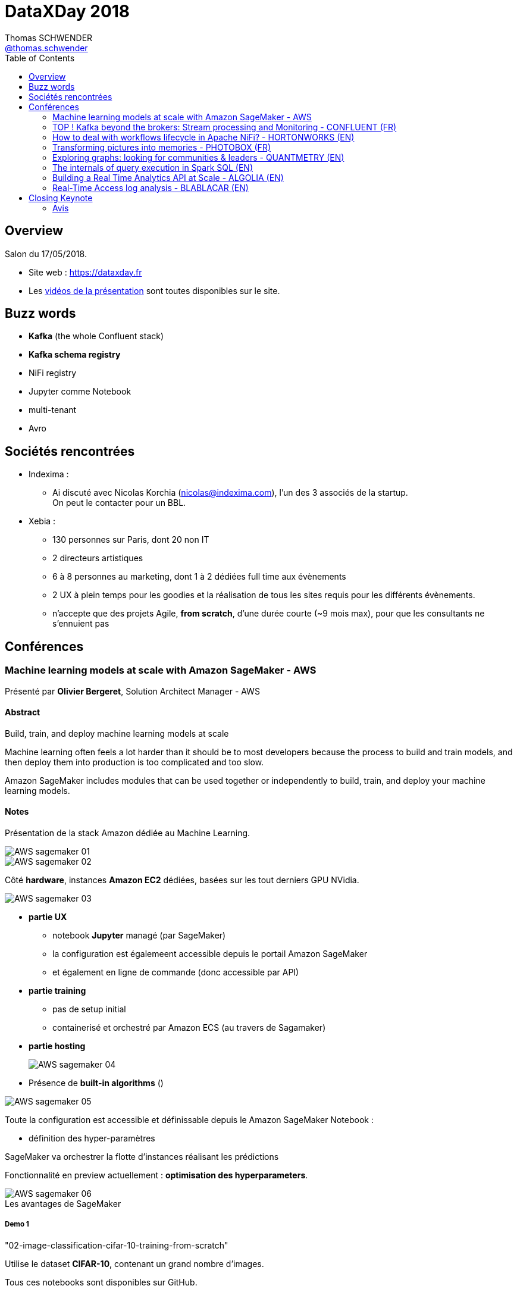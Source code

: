 = DataXDay 2018
Thomas SCHWENDER <https://sgithub.fr.world.socgen/tschwend041717[@thomas.schwender]>
// Handling GitHub admonition blocks icons
ifndef::env-github[:icons: font]
ifdef::env-github[]
:status:
:outfilesuffix: .adoc
:caution-caption: :fire:
:important-caption: :exclamation:
:note-caption: :paperclip:
:tip-caption: :bulb:
:warning-caption: :warning:
endif::[]
:imagesdir: ./images
:source-highlighter: highlightjs
// Next 2 ones are to handle line breaks in some elements (list, footnotes, etc.)
:lb: pass:[<br> +]
:sb: pass:[<br>]
// check https://github.com/Ardemius/personal-wiki/wiki/AsciiDoctor-tips for tips on table of content in GitHub
:toc: macro
:toclevels: 2
// To avoid numbering in tables and images
:caption:
 
toc::[]

== Overview

Salon du 17/05/2018.

* Site web : https://dataxday.fr
* Les https://dataxday.fr/videos-slides[vidéos de la présentation] sont toutes disponibles sur le site.

== Buzz words

* *Kafka* (the whole Confluent stack)
* [red]*Kafka schema registry*
* NiFi registry
* Jupyter comme Notebook
* multi-tenant
* Avro

== Sociétés rencontrées

* Indexima :
	** Ai discuté avec Nicolas Korchia (nicolas@indexima.com), l'un des 3 associés de la startup. +
	On peut le contacter pour un BBL.

* Xebia : 
	** 130 personnes sur Paris, dont 20 non IT
	** 2 directeurs artistiques
	** 6 à 8 personnes au marketing, dont 1 à 2 dédiées full time aux évènements
	** 2 UX à plein temps pour les goodies et la réalisation de tous les sites requis pour les différents évènements.
	** n'accepte que des projets Agile, *from scratch*, d'une durée courte (~9 mois max), pour que les consultants ne s'ennuient pas

== Conférences

=== Machine learning models at scale with Amazon SageMaker - AWS

Présenté par *Olivier Bergeret*, Solution Architect Manager - AWS

==== Abstract

Build, train, and deploy machine learning models at scale

Machine learning often feels a lot harder than it should be to most developers because the process to build and train models, and then deploy them into production is too complicated and too slow.

Amazon SageMaker includes modules that can be used together or independently to build, train, and deploy your machine learning models.

==== Notes

Présentation de la stack Amazon dédiée au Machine Learning.

image::AWS-sagemaker_01.jpg[]
image::AWS-sagemaker_02.jpg[]

Côté *hardware*, instances *Amazon EC2* dédiées, basées sur les tout derniers GPU NVidia.

image::AWS-sagemaker_03.jpg[]

* *partie UX*
	** notebook *Jupyter* managé (par SageMaker)
	** la configuration est égalemeent accessible depuis le portail Amazon SageMaker
	** et également en ligne de commande (donc accessible par API)

* *partie training*
	** pas de setup initial
	** containerisé et orchestré par Amazon ECS (au travers de Sagamaker)

* *partie hosting* 
+
image::AWS-sagemaker_04.jpg[]

* Présence de *built-in algorithms* ()

image::AWS-sagemaker_05.jpg[]

Toute la configuration est accessible et définissable depuis le Amazon SageMaker Notebook :

* définition des hyper-paramètres

SageMaker va orchestrer la flotte d'instances réalisant les prédictions

Fonctionnalité en preview actuellement : *optimisation des hyperparameters*.

.Les avantages de SageMaker
image::AWS-sagemaker_06.jpg[]

===== Demo 1

"02-image-classification-cifar-10-training-from-scratch"

Utilise le dataset *CIFAR-10*, contenant un grand nombre d'images.

Tous ces notebooks sont disponibles sur GitHub.

Dans l'exemple, c'est l'image classifier d'Amazon qui est utilisé. +
Mais on aurait également pu utiliser Gluon ou TensorFlow (code disponible dans les samples)

==== Avis

Une bonne présentation du produit, détaillant les grandes briques de son architecture, et étaillée d'une demo.

=== TOP ! Kafka beyond the brokers: Stream processing and Monitoring - CONFLUENT (FR)

Présenté par *Florent Ramière*, Technical Account Manager (florent@confluent.io, @framiere)

==== Abstract

The Kafka ecosystem goes way beyond the brokers: Kafka Connect, Kafka Stream and KSQL are amazing tools!
I propose to walk you through the implementation of all these components with a focus on streaming and monitoring.
Come Join me to learn how to leverage Kafka to put your data in motion!

==== Notes

Tout est disponible sur GitHub : github.com/framiere/a-kafka-story

Florent insiste sur l'utilité de *KSQL*.

image::kafka-stream-processing_01.jpg[]

La grande question concerne la partie *processing* : où et avec quoi le faire ? +
-> Kafka streams ? Spark ? KSQL ?

Question de Florent : que mettez dans Kafka (à la salle) ? +
-> une grosse majorité d'*Avro*, avec un [red]*schema registry*

.Rappel
NOTE: Kafka est un gros *commit log*.

* *Kafka Streams* est une *lib*, pas un framework (contrairement à Flink et Spark)

*Kafka Streams* :

* clustering done for you
* *exactly-once processing*
* event-time processing
* integrated database (RocksDB) -> uniquement quand nécessaire (quand un état est présent / nécessaire. Ex : un JOIN DB)

Kafka Streams est très *facilement dimensionnable* (même pour de petites tailles, contrairement à Flink et Spark)

*Kafka Connect* peut être vu comme un *Logstash distribué*. +
En 3 lignes, on peut copier une table dans Kafka avec Logstash, alors quel intérêt pour Kafka Connect ? +
-> L'intérêt arrive quand au lieu de devoir copier 1 table, il faut en copier 10 000 (gros CRM)

*KSQL* is a Declarative. +
C'est une interface au-dessus de Kafka Streams +
KSQL n'est pas fait pour faire de la BI (pas d'index, pas de possibilité de connecter un Tableau dessus)

[NOTE]
====
Dans Elasticsearch, pas de join ! +
Mais sinon, c'est un "cube OLAP à pas cher"
====

*Demo* complète d'un *vrai use case* qu'on aurait pu rencontrer au travail.

NOTE: S3 local = *Minio*

Les Nested Types arrivent dans les jours qui viennent dans KSQL.

[NOTE]
====
TLS dans Kafka -> 30% d'impact sur les perf (détruit le "0 copy" de Kafka)

Pour rappel, à la base, Kafka place directement les bytes dans un *memory mapped file* (Off-Heap memory)
====

Depuis peu, Confluent a mis à disposition des *playbook Ansible* pour déployer la stack.

* Pas encore aussi bien que le déploiement via Cloudera Enterprise (qui est très fort sur ce point) +
* Marche forcée est mise pour l'intégration *Kubernetes* (encore une fois) 

==== Ressources

* A Kafka story: https://github.com/framiere/a-kafka-story 

//-

* KSQL project page : https://www.confluent.io/product/ksql
* Confluent blog: http://blog.confluent.io/
* Blog Formule 1 game: https://www.confluent.io/blog/taking-ksql-spin-using-real-time-device-data/
* KSQL github repo: https://github.com/confluentinc/ksql
* CP-Demo: https://github.com/confluentinc/cp-demo
* Un tour de l'environnement Kafka: https://www.youtube.com/watch?v=BBo-rqmhpDM
* KSQL Recipies: https://github.com/bluemonk3y/ksql-recipe-fraudulent-txns/

//-

* Regarder surtout le blog de *formule 1*.
* Voir également le *monitoring-demo* sur le github de Florent
* Idem avec le *cp-demo* sur le GitHub de Confluentinc, surtout utile pour la mise en place de la sécurité.

A regarder également :

* le slack de Confluence Community
* la *reference architecture* de Gwen

==== Q&A

* *Pulsar vs Kafka* +
Pulsar a ouvert une nouvelle voie : *multi-DC*, *géo-réplication* et *réplication infinie*. +
-> Kafka a vu que le marché appréciait ces fonctionnalités, qui vont donc arriver incessamment sous peu dans Confluent.

==== Avis

Très bonne conf présentant bien la stack Confluent / Kafka, et donnant beaucoup de points d'entrée et de ressources sur le sujet.

=== How to deal with workflows lifecycle in Apache NiFi? - HORTONWORKS (EN)

Présenté par *Pierre Villard*, Solution Architect chez Hortonworks

==== Abstract

Apache NiFi provides a revolutionary data flow management system with a broad range of integrations with existing data production, consumption, and analysis ecosystems, with robust data delivery and provenance infrastructure. This talk will mainly focus on how to deal with workflows lifecycle.

==== Notes

Apache NiFi to address modern data flows.

Both batch and streaming use cases.

.Multiples processors available
image::apache-nifi-workflows_01.jpg[]

.Common Use Cases
image::apache-nifi-workflows_02.jpg[]

.What is the positioning of NiFi ?
image::apache-nifi-workflows_03.jpg[]

-> NiFi can be seen as some "middleman" between Bus / ESB / ETL and processing frameworks.

How do I deploy myflow?

* do NOT copy flow.xml.gz between environments
* do NOT use templates
* DO USE a [red]*NiFi registry* ! +
	** a place where you are going to share resources between different NiFi instances

The [red]*NiFi registry* is really the big point avec this talk.

image::apache-nifi-workflows_04.jpg[]

With NiFi, everything available in the UI can be done with the REST API.

==== Avis

Rythme soutenu, le speaker est bon, beaucoup d'info pragmatiques de données (surtout sur l'utilisation du NiFi registry, mais pas que)

Toute la présentation est décrite dans https://pierrevillard.com/2018/04/09/automate-workflow-deployment-in-apache-nifi-with-the-nifi-registry/[un article de son blog] (sur Wordpress).

=== Transforming pictures into memories - PHOTOBOX (FR)

Présenté par *Adrien Morvan* & *Cristina Oprean*, Machine Learning Engineers chez Photobox

==== Abstract

Photobox business is about pictures and derived products: we process 2 to 6 millions photos on a daily basis. To suggest adapted products to our customers we need to handle and better understand the content of their pictures.

Since the number of personal photos has greatly increased thanks to the development of digital cameras and smartphones, scalability is a must.
The goal of this presentation is to introduce our large scale automatic photo labelling pipeline.

==== Notes

Photobox permet la création d'albums photos en ligne, et de les imprimer après coup.

Plusieurs fonctionnalités intéressantes de leur soft dans l'aide de la création d'album en ligne (Machine Learning is especially important in that case):

* near duplicate photo filtering
* photo selection from aesthetics

.Problématique de l'analyse photo
image::photobox_01.jpg[]

Architecture

image::photobox_02.jpg[]

image::photobox_03.jpg[]

* Several workers to assign a different number depending on the type of processing to be done +
This is done to maximize GPU usage
* *Redis* for the simple queue system

*Technical Stack*

image::photobox_04.jpg[]

*Pros and Cons*

image::photobox_05.jpg[]

An architecture to analyse photos with deep learning at scale.

=== Exploring graphs: looking for communities & leaders - QUANTMETRY (EN)

Présenté par *Aurélia Nègre* & *Alberto Guggiola*, Data Scientists chez Quantmetry

==== Abstract

Ever been stuck in a data science use case where any approach seems too hard? +
Graph theory, describing a system just in terms of nodes and links, could be your answer! In the practical example we’ll show, we’ll try to find data science communities and their leaders in LinkedIn. Challenge accepted?

==== Notes

Commence par parler des Panama Papers et des efforts de traitements de données qu'ils ont nécessités : (2.6 To de data principalement non structurées

Parmi les moyens utilisés : *Graph Theory*

[NOTE]
====
QuantMetry est une ESN de 70 personnes spécialisée dans la data (Data scientists, architect, engineer, etc.)
====

Examples d'algorithmes

image::exploring-graphs_01.jpg[]

Examples of tools

image::exploring-graphs_02.jpg[]

Pour faire des tests, voici un très bon site de datasets https://snap.stanford.edu/data/[*Stanford Large Network Dataset Collection*]

image::exploring-graphs_03.jpg[]

Voir le blog de QuantMetry : https://www.quantmetry.com/blog

=== The internals of query execution in Spark SQL (EN)

Présenté par *Jacek Laskowski*, auteur de plusieurs livres sur Spark, disponibles gratuitement as *Gitbooks* (@jacekLaskowski)

-> Voir tout particulièrement https://legacy.gitbook.com/book/jaceklaskowski/mastering-apache-spark/details["Mastering Apache Spark"]

==== Abstract

If you want to get even slightly better performance of your structured queries (regardless whether they are batch or streaming) you have to peek at the foundations of Dataset API starting with QueryExecution. +
That's where any query ends up at and my talk starts.

The talk will show you what stages a structured query has to go through before execution in Spark SQL. +
I'll be talking about the different phases of query execution and the logical and physical optimizations. +
In the end, I'll do a live coding session to show the steps to write logical and physical optimizations in Scala.

==== Notes

Va parler de Apache Spark 2.3, et tout particulièrement Spark SQL

*Structured query* is a query over data sets that are described by schema. +
-> in other words, data sets have a structure

*DataFrame* : a collection of rows *with a schema*

* row and row encoder
* DataFrame = Dataset[Row]

Project *Catalyst* : Tree manipulation framework

* *TreeNode* with child nodes
* *Rules* to manipulate TreeNodes
* RuleExecutor : does nothing except executing batches of rules

NOTE: Everything in SparkSQL ends up in Tree.

Demo faite avec le REPL Scala et l'import de SparkSQL

*QueryExecution* : the heart of any structured query

* use `Dataset.explain` to know the plans
* use `Dataset.queryExecution` to access the phases
* `QueryExecution.toRdd` to generate a RDD

*Spark can only execute RDD* +
-> So what is SparkSQL, if Spark can only execute RDD ?

*SparkSQL* : just a different way to create RDD (RDD database) +
It is just a wrapper around RDD

For Jacek, a *database* is made of 2 things :

* *a query execution*
* *storage*

What is missing SparkSQL to be a database ? +
-> only storage ! But, in its case, its storage is HDFS !

image::sparksql_01.jpg[]

IMPORTANT: *SparkSQL* is nothing else but *RDD by code generator*.

==== Ressources

* https://legacy.gitbook.com/book/jaceklaskowski/mastering-apache-spark/details[Mastering Apache Spark (Gitbook)]

==== Avis

Présente bien les différents composants (mécanique interne) de SparkSQL à bas niveau.

=== Building a Real Time Analytics API at Scale - ALGOLIA (EN)

Présenté par *Sylvain Friquet*, software engineer chez Algolia

==== Abstract

This talk will cover how we redesigned our analytics API from the ground up to serve metrics in near real time from billions of events per day. We'll go through the tools we considered for the job to how we actually implemented our solution, starting from the datastore up to the whole data pipeline and its API, leveraging *Golang*, *Kubernetes*, *GCP* and *Citus*.

==== Notes

* *Algolia* : Firm providing "Search as a Service" solution

Advantages: speed and relevance

* Bare metal approach
* offices in both USA and Europe

They made a full overhaul some years ago

.What they wanted
image::real-time-analytics-API-at-scale_01.jpg[]

.The architecture chosen
image::real-time-analytics-API-at-scale_02.jpg[]

* Again, *Kubernetes* as the container orchestrator
* Citus (*CitusData*) is the main *datastore*
	** why it and NOT Google BigQuery or RedShift? +
	Those 2 last were very good for DWH but, *for real time analysis, Citus was better*.

.what is Citus?
image::real-time-analytics-API-at-scale_03.jpg[]

"Rollup" -> aggregation

image::real-time-analytics-API-at-scale_04.jpg[]

image::real-time-analytics-API-at-scale_05.jpg[]

Conclusion :

* Rollup approach working at scale
* *Citus* becoming the foundation for several new products (Click Analytics) +
-> *Très satisfait de Citus* !

==== Avis

Algolia (startup) est très spécialisée sur le sujet. +
Une boîte à suivre, on sent vraiment l'expertise

=== Real-Time Access log analysis - BLABLACAR (EN)

Présenté par *Thomas Lamirault*, Software Architect chez BlaBlaCar

==== Abstract

At BlaBlaCar we have built a *streaming platform* to have fast insights about the usage of our services. 

I will show you how BlaBlaCar builds an automatic access log streaming analysis to improve the security and gain fine-grained knowledge of the platform usage.

==== Notes

BlaBlaCar existe depuis plus de 10 ans, *MAIS* ne connaît une très forte croissance que depuis les 2, 3 dernières années.

* 60 000 000 de users actuellement

.Architecture
image:real-time-access-log-analysis_01.jpg[]
image:real-time-access-log-analysis_02.jpg[]

* *Kafka* et [red]*Kafka Connect*, avec un [red]*schema registry* qui est de nouveau mis en avant.

*Flink*

* Standalone mode
* Containerized with Rocket / Fleet, *MAIS*, pour faire comme tout le monde, vont passer à *Docker* et *Kubernetes*.
* *Avro plutôt que JSON* (sont en train de remplacer tout leur JSON) ou Protobuf

image:real-time-access-log-analysis_03.jpg[]
image:real-time-access-log-analysis_04.jpg[]

Ces quelques lignes de code représente l'essentiel de l'application (simple)

* L'usage du *Schema registry* de Confluent est de nouveau plébiscité.

== Closing Keynote

Présentée par *Alain Bensoussan*, avocat spécialisé dans la propriété intellectuelle (le même que pour Devoxx)

"La data est le pétrole du XXIe siècle" -> grosse erreur :

* le gisement de data ne s'appauvrit pas avec le temps, il augmente.
* le coût "de création" de la data est quasi nulle.

Aucune loi n'existe au sujet de la *propriété de la donnée*.

Distinction faite entre :

* propriété classique de la data
* propriété d'usage

Donner ses données, ce n'est pas comme donner un rein -> on "garde" les données après les avoir données.

IMPORTANT: *La propriété des données est à construire*, et il va falloir la défendre.

=== Avis

Keynote hyper intéressante ! +
A réécouter ! 












